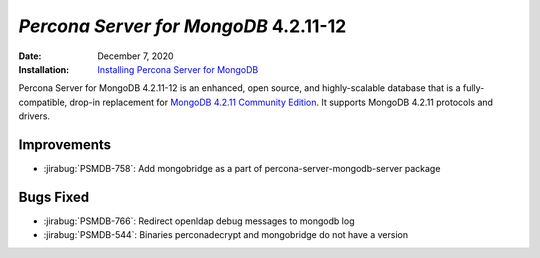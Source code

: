 .. _PSMDB-4.2.11-12:

================================================================================
*Percona Server for MongoDB* 4.2.11-12
================================================================================

:Date: December 7, 2020
:Installation: `Installing Percona Server for MongoDB <https://www.percona.com/doc/percona-server-for-mongodb/4.2/install/index.html>`_

Percona Server for MongoDB 4.2.11-12 is an enhanced, open source, and highly-scalable database that is a
fully-compatible, drop-in replacement for `MongoDB 4.2.11 Community Edition <https://docs.mongodb.com/manual/release-notes/4.2/#nov-18-2020>`_.
It supports MongoDB 4.2.11 protocols and drivers.

Improvements
================================================================================

* :jirabug:`PSMDB-758`: Add mongobridge as a part of percona-server-mongodb-server package



Bugs Fixed
================================================================================

* :jirabug:`PSMDB-766`: Redirect openldap debug messages to mongodb log
* :jirabug:`PSMDB-544`: Binaries perconadecrypt and mongobridge do not have a version


